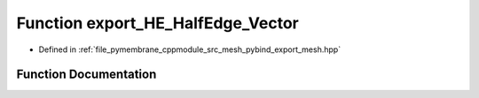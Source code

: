 .. _exhale_function_pybind__export__mesh_8hpp_1a0e73ba9052c737fdb60eccb5e29c6fe3:

Function export_HE_HalfEdge_Vector
==================================

- Defined in :ref:`file_pymembrane_cppmodule_src_mesh_pybind_export_mesh.hpp`


Function Documentation
----------------------


.. doxygenfunction:: export_HE_HalfEdge_Vector(py::module&)
   :project: pymembrane